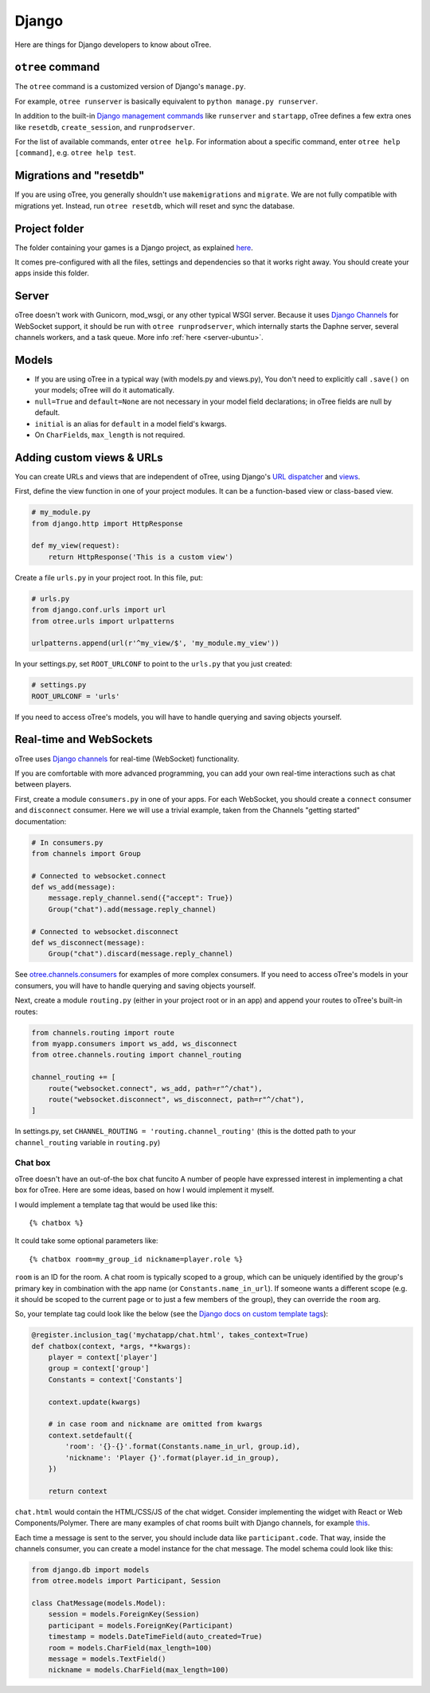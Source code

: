 .. _django:

Django
------

Here are things for Django developers to know about oTree.

``otree`` command
~~~~~~~~~~~~~~~~~

The ``otree`` command is a customized version of Django's ``manage.py``.

For example, ``otree runserver`` is basically equivalent to ``python manage.py runserver``.

In addition to the built-in `Django management commands <https://docs.djangoproject.com/en/1.9/ref/django-admin/>`__ like ``runserver`` and ``startapp``,
oTree defines a few extra ones like ``resetdb``, ``create_session``, and ``runprodserver``.

For the list of available commands, enter ``otree help``.
For information about a specific command, enter ``otree help [command]``, e.g. ``otree help test``.

Migrations and "resetdb"
~~~~~~~~~~~~~~~~~~~~~~~~

If you are using oTree, you generally shouldn't use ``makemigrations`` and ``migrate``.
We are not fully compatible with migrations yet.
Instead, run ``otree resetdb``, which will reset and sync the database.


Project folder
~~~~~~~~~~~~~~

The folder containing your games is a Django project, as explained
`here <https://docs.djangoproject.com/en/1.8/intro/tutorial01/#creating-a-project>`__.

It comes pre-configured with all the files,
settings and dependencies so that it works right away.
You should create your apps inside this folder.

Server
~~~~~~

oTree doesn't work with Gunicorn, mod_wsgi, or any other typical WSGI server.
Because it uses `Django Channels <http://channels.readthedocs.io/en/latest/>`__
for WebSocket support, it should be run with ``otree runprodserver``,
which internally starts the Daphne server, several channels workers, and a task queue.
More info :ref:`here <server-ubuntu>`.

Models
~~~~~~

-  If you are using oTree in a typical way (with models.py and views.py),
   You don't need to explicitly call ``.save()`` on your models;
   oTree will do it automatically.
-  ``null=True`` and ``default=None`` are not necessary in your model
   field declarations; in oTree fields are null by default.
-  ``initial`` is an alias for ``default`` in a model field's kwargs.
-  On ``CharField``\ s, ``max_length`` is not required.

Adding custom views & URLs
~~~~~~~~~~~~~~~~~~~~~~~~~~

You can create URLs and views that are independent of oTree,
using Django's `URL dispatcher <https://docs.djangoproject.com/en/1.9/topics/http/urls/>`__
and `views <https://docs.djangoproject.com/en/1.9/topics/http/views/>`__.

First, define the view function in one of your project modules.
It can be a function-based view or class-based view.

.. code-block:: python

    # my_module.py
    from django.http import HttpResponse

    def my_view(request):
        return HttpResponse('This is a custom view')


Create a file ``urls.py`` in your project root.
In this file, put:

.. code-block:: python

    # urls.py
    from django.conf.urls import url
    from otree.urls import urlpatterns

    urlpatterns.append(url(r'^my_view/$', 'my_module.my_view'))


In your settings.py, set ``ROOT_URLCONF`` to point to the ``urls.py`` that you just created:

.. code-block:: python

    # settings.py
    ROOT_URLCONF = 'urls'

If you need to access oTree's models, you will have to handle querying and saving
objects yourself.

Real-time and WebSockets
~~~~~~~~~~~~~~~~~~~~~~~~

oTree uses `Django channels <https://channels.readthedocs.io/en/stable/>`__
for real-time (WebSocket) functionality.

If you are comfortable with more advanced programming, you can add your own
real-time interactions such as chat between players.

First, create a module ``consumers.py`` in one of your apps.
For each WebSocket,
you should create a ``connect`` consumer and ``disconnect`` consumer.
Here we will use a trivial example, taken from the Channels "getting started"
documentation:

.. code-block:: python

    # In consumers.py
    from channels import Group

    # Connected to websocket.connect
    def ws_add(message):
        message.reply_channel.send({"accept": True})
        Group("chat").add(message.reply_channel)

    # Connected to websocket.disconnect
    def ws_disconnect(message):
        Group("chat").discard(message.reply_channel)

See `otree.channels.consumers <https://github.com/oTree-org/otree-core/blob/master/otree/channels/consumers.py>`__
for examples of more complex consumers. If you need to access oTree's models in your consumers,
you will have to handle querying and saving objects yourself.

Next, create a module ``routing.py`` (either in your project root or in an app)
and append your routes to oTree's built-in routes:

.. code-block:: python

    from channels.routing import route
    from myapp.consumers import ws_add, ws_disconnect
    from otree.channels.routing import channel_routing

    channel_routing += [
        route("websocket.connect", ws_add, path=r"^/chat"),
        route("websocket.disconnect", ws_disconnect, path=r"^/chat"),
    ]

In settings.py, set ``CHANNEL_ROUTING = 'routing.channel_routing'``
(this is the dotted path to your ``channel_routing`` variable in ``routing.py``)

Chat box
^^^^^^^^

oTree doesn't have an out-of-the box chat funcito
A number of people have expressed interest in implementing a chat box for oTree.
Here are some ideas, based on how I would implement it myself.

I would implement a template tag that would be used like this::

    {% chatbox %}

It could take some optional parameters like::

    {% chatbox room=my_group_id nickname=player.role %}

``room`` is an ID for the room.
A chat room is typically scoped to a group,
which can be uniquely identified by the group's primary key
in combination with the app name (or ``Constants.name_in_url``).
If someone wants a different scope (e.g. it should be scoped to the current page
or to just a few members of the group), they can override the ``room`` arg.

So, your template tag could look like the below
(see the `Django docs on custom template tags <https://docs.djangoproject.com/en/1.10/howto/custom-template-tags/>`__):

.. code-block:: python

    @register.inclusion_tag('mychatapp/chat.html', takes_context=True)
    def chatbox(context, *args, **kwargs):
        player = context['player']
        group = context['group']
        Constants = context['Constants']

        context.update(kwargs)

        # in case room and nickname are omitted from kwargs
        context.setdefault({
            'room': '{}-{}'.format(Constants.name_in_url, group.id),
            'nickname': 'Player {}'.format(player.id_in_group),
        })

        return context

``chat.html`` would contain the HTML/CSS/JS of the chat widget.
Consider implementing the widget with React or Web Components/Polymer.
There are many examples of chat rooms built with Django channels,
for example `this <https://github.com/andrewgodwin/channels-examples/blob/master/multichat/chat/consumers.py>`__.

Each time a message is sent to the server, you should include
data like ``participant.code``. That way, inside the channels consumer,
you can create a model instance for the chat message.
The model schema could look like this:

.. code-block:: python

    from django.db import models
    from otree.models import Participant, Session

    class ChatMessage(models.Model):
        session = models.ForeignKey(Session)
        participant = models.ForeignKey(Participant)
        timestamp = models.DateTimeField(auto_created=True)
        room = models.CharField(max_length=100)
        message = models.TextField()
        nickname = models.CharField(max_length=100)

